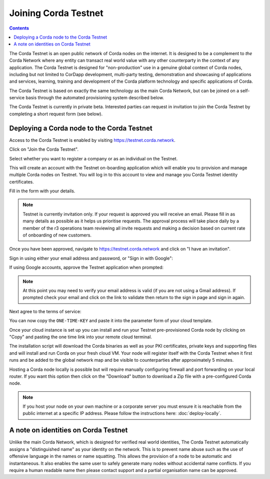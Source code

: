 Joining Corda Testnet
=====================

.. contents::

The Corda Testnet is an open public network of Corda nodes on the internet. It is designed to be a complement to *the* Corda Network where any entity can transact real world value with any other counterparty in the context of any application. The Corda Testnet is designed for "non-production" use in a genuine global context of Corda nodes, including but not limited to CorDapp development, multi-party testing, demonstration and showcasing of applications and services, learning, training and development of the Corda platform technology and specific applications of Corda.

The Corda Testnet is based on exactly the same technology as the main Corda Network, but can be joined on a self-service basis through the automated provisioning system described below.

The Corda Testnet is currently in private beta. Interested parties can request in invitation to join the Corda Testnet by completing a short request form (see below).
   

Deploying a Corda node to the Corda Testnet
-------------------------------------------

Access to the Corda Testnet is enabled by visiting https://testnet.corda.network.

.. image:: resources/testnet-landing.png
   :target: https://testnet.corda.network

Click on "Join the Corda Testnet".

Select whether you want to register a company or as an individual on the Testnet.

This will create an account with the Testnet on-boarding application which will enable you to provision and manage multiple Corda nodes on Testnet. You will log in to this account to view and manage you Corda Testnet identity certificates.

.. image:: resources/testnet-account-type.png 

Fill in the form with your details.

.. note::

   Testnet is currently invitation only. If your request is approved you will receive an email. Please fill in as many details as possible as it helps us prioritise requests. The approval process will take place daily by a member of the r3 operations team reviewing all invite requests and making a decision based on current rate of onboarding of new customers.

.. image:: resources/testnet-form.png

Once you have been approved, navigate to https://testnet.corda.network and click on "I have an invitation".

Sign in using either your email address and password, or "Sign in with Google":

.. image:: resources/testnet-signin.png

If using Google accounts, approve the Testnet application when prompted:

.. image:: resources/testnet-signin-auth.png

.. note::

   At this point you may need to verify your email address is valid (if you are not using a Gmail address). If prompted check your email and click on the link to validate then return to the sign in page and sign in again.

Next agree to the terms of service:

.. image:: resources/testnet-terms.png

You can now copy the ``ONE-TIME-KEY`` and paste it into the parameter form of your cloud template.

.. image:: resources/testnet-platform-clean.png

Once your cloud instance is set up you can install and run your Testnet pre-provisioned Corda node by clicking on "Copy" and pasting the one time link into your remote cloud terminal.
	   
The installation script will download the Corda binaries as well as your PKI certificates, private keys and supporting files and will install and run Corda on your fresh cloud VM. Your node will register itself with the Corda Testnet when it first runs and be added to the global network map and be visible to counterparties after approximately 5 minutes.

Hosting a Corda node locally is possible but will require manually configuring firewall and port forwarding on your local router. If you want this option then click on the "Download" button to download a Zip file with a pre-configured Corda node.

.. note:: If you host your node on your own machine or a corporate server you must ensure it is reachable from the public internet at a specific IP address. Please follow the instructions here: :doc:`deploy-locally`.


A note on identities on Corda Testnet
-------------------------------------

Unlike the main Corda Network, which is designed for verified real world identities, The Corda Testnet automatically assigns a "distinguished name" as your identity on the network. This is to prevent name abuse such as the use of offensive language in the names or name squatting. This allows the provision of a node to be automatic and instantaneous. It also enables the same user to safely generate many nodes without accidental name conflicts. If you require a human readable name then please contact support and a partial organisation name can be approved.

